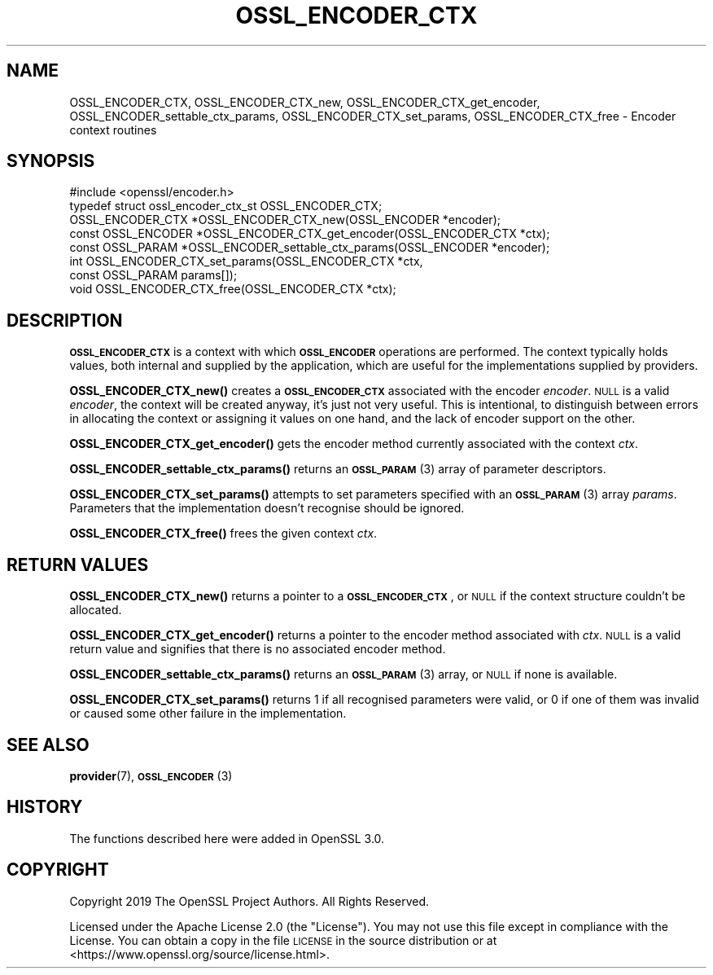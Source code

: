 .\" Automatically generated by Pod::Man 4.10 (Pod::Simple 3.35)
.\"
.\" Standard preamble:
.\" ========================================================================
.de Sp \" Vertical space (when we can't use .PP)
.if t .sp .5v
.if n .sp
..
.de Vb \" Begin verbatim text
.ft CW
.nf
.ne \\$1
..
.de Ve \" End verbatim text
.ft R
.fi
..
.\" Set up some character translations and predefined strings.  \*(-- will
.\" give an unbreakable dash, \*(PI will give pi, \*(L" will give a left
.\" double quote, and \*(R" will give a right double quote.  \*(C+ will
.\" give a nicer C++.  Capital omega is used to do unbreakable dashes and
.\" therefore won't be available.  \*(C` and \*(C' expand to `' in nroff,
.\" nothing in troff, for use with C<>.
.tr \(*W-
.ds C+ C\v'-.1v'\h'-1p'\s-2+\h'-1p'+\s0\v'.1v'\h'-1p'
.ie n \{\
.    ds -- \(*W-
.    ds PI pi
.    if (\n(.H=4u)&(1m=24u) .ds -- \(*W\h'-12u'\(*W\h'-12u'-\" diablo 10 pitch
.    if (\n(.H=4u)&(1m=20u) .ds -- \(*W\h'-12u'\(*W\h'-8u'-\"  diablo 12 pitch
.    ds L" ""
.    ds R" ""
.    ds C` ""
.    ds C' ""
'br\}
.el\{\
.    ds -- \|\(em\|
.    ds PI \(*p
.    ds L" ``
.    ds R" ''
.    ds C`
.    ds C'
'br\}
.\"
.\" Escape single quotes in literal strings from groff's Unicode transform.
.ie \n(.g .ds Aq \(aq
.el       .ds Aq '
.\"
.\" If the F register is >0, we'll generate index entries on stderr for
.\" titles (.TH), headers (.SH), subsections (.SS), items (.Ip), and index
.\" entries marked with X<> in POD.  Of course, you'll have to process the
.\" output yourself in some meaningful fashion.
.\"
.\" Avoid warning from groff about undefined register 'F'.
.de IX
..
.nr rF 0
.if \n(.g .if rF .nr rF 1
.if (\n(rF:(\n(.g==0)) \{\
.    if \nF \{\
.        de IX
.        tm Index:\\$1\t\\n%\t"\\$2"
..
.        if !\nF==2 \{\
.            nr % 0
.            nr F 2
.        \}
.    \}
.\}
.rr rF
.\"
.\" Accent mark definitions (@(#)ms.acc 1.5 88/02/08 SMI; from UCB 4.2).
.\" Fear.  Run.  Save yourself.  No user-serviceable parts.
.    \" fudge factors for nroff and troff
.if n \{\
.    ds #H 0
.    ds #V .8m
.    ds #F .3m
.    ds #[ \f1
.    ds #] \fP
.\}
.if t \{\
.    ds #H ((1u-(\\\\n(.fu%2u))*.13m)
.    ds #V .6m
.    ds #F 0
.    ds #[ \&
.    ds #] \&
.\}
.    \" simple accents for nroff and troff
.if n \{\
.    ds ' \&
.    ds ` \&
.    ds ^ \&
.    ds , \&
.    ds ~ ~
.    ds /
.\}
.if t \{\
.    ds ' \\k:\h'-(\\n(.wu*8/10-\*(#H)'\'\h"|\\n:u"
.    ds ` \\k:\h'-(\\n(.wu*8/10-\*(#H)'\`\h'|\\n:u'
.    ds ^ \\k:\h'-(\\n(.wu*10/11-\*(#H)'^\h'|\\n:u'
.    ds , \\k:\h'-(\\n(.wu*8/10)',\h'|\\n:u'
.    ds ~ \\k:\h'-(\\n(.wu-\*(#H-.1m)'~\h'|\\n:u'
.    ds / \\k:\h'-(\\n(.wu*8/10-\*(#H)'\z\(sl\h'|\\n:u'
.\}
.    \" troff and (daisy-wheel) nroff accents
.ds : \\k:\h'-(\\n(.wu*8/10-\*(#H+.1m+\*(#F)'\v'-\*(#V'\z.\h'.2m+\*(#F'.\h'|\\n:u'\v'\*(#V'
.ds 8 \h'\*(#H'\(*b\h'-\*(#H'
.ds o \\k:\h'-(\\n(.wu+\w'\(de'u-\*(#H)/2u'\v'-.3n'\*(#[\z\(de\v'.3n'\h'|\\n:u'\*(#]
.ds d- \h'\*(#H'\(pd\h'-\w'~'u'\v'-.25m'\f2\(hy\fP\v'.25m'\h'-\*(#H'
.ds D- D\\k:\h'-\w'D'u'\v'-.11m'\z\(hy\v'.11m'\h'|\\n:u'
.ds th \*(#[\v'.3m'\s+1I\s-1\v'-.3m'\h'-(\w'I'u*2/3)'\s-1o\s+1\*(#]
.ds Th \*(#[\s+2I\s-2\h'-\w'I'u*3/5'\v'-.3m'o\v'.3m'\*(#]
.ds ae a\h'-(\w'a'u*4/10)'e
.ds Ae A\h'-(\w'A'u*4/10)'E
.    \" corrections for vroff
.if v .ds ~ \\k:\h'-(\\n(.wu*9/10-\*(#H)'\s-2\u~\d\s+2\h'|\\n:u'
.if v .ds ^ \\k:\h'-(\\n(.wu*10/11-\*(#H)'\v'-.4m'^\v'.4m'\h'|\\n:u'
.    \" for low resolution devices (crt and lpr)
.if \n(.H>23 .if \n(.V>19 \
\{\
.    ds : e
.    ds 8 ss
.    ds o a
.    ds d- d\h'-1'\(ga
.    ds D- D\h'-1'\(hy
.    ds th \o'bp'
.    ds Th \o'LP'
.    ds ae ae
.    ds Ae AE
.\}
.rm #[ #] #H #V #F C
.\" ========================================================================
.\"
.IX Title "OSSL_ENCODER_CTX 3"
.TH OSSL_ENCODER_CTX 3 "2020-09-17" "3.0.0-alpha7-dev" "OpenSSL"
.\" For nroff, turn off justification.  Always turn off hyphenation; it makes
.\" way too many mistakes in technical documents.
.if n .ad l
.nh
.SH "NAME"
OSSL_ENCODER_CTX,
OSSL_ENCODER_CTX_new,
OSSL_ENCODER_CTX_get_encoder,
OSSL_ENCODER_settable_ctx_params,
OSSL_ENCODER_CTX_set_params,
OSSL_ENCODER_CTX_free
\&\- Encoder context routines
.SH "SYNOPSIS"
.IX Header "SYNOPSIS"
.Vb 1
\& #include <openssl/encoder.h>
\&
\& typedef struct ossl_encoder_ctx_st OSSL_ENCODER_CTX;
\&
\& OSSL_ENCODER_CTX *OSSL_ENCODER_CTX_new(OSSL_ENCODER *encoder);
\& const OSSL_ENCODER *OSSL_ENCODER_CTX_get_encoder(OSSL_ENCODER_CTX *ctx);
\& const OSSL_PARAM *OSSL_ENCODER_settable_ctx_params(OSSL_ENCODER *encoder);
\& int OSSL_ENCODER_CTX_set_params(OSSL_ENCODER_CTX *ctx,
\&                                 const OSSL_PARAM params[]);
\& void OSSL_ENCODER_CTX_free(OSSL_ENCODER_CTX *ctx);
.Ve
.SH "DESCRIPTION"
.IX Header "DESCRIPTION"
\&\fB\s-1OSSL_ENCODER_CTX\s0\fR is a context with which \fB\s-1OSSL_ENCODER\s0\fR
operations are performed.  The context typically holds values, both
internal and supplied by the application, which are useful for the
implementations supplied by providers.
.PP
\&\fBOSSL_ENCODER_CTX_new()\fR creates a \fB\s-1OSSL_ENCODER_CTX\s0\fR associated
with the encoder \fIencoder\fR.  \s-1NULL\s0 is a valid \fIencoder\fR, the context will
be created anyway, it's just not very useful.  This is intentional, to
distinguish between errors in allocating the context or assigning it
values on one hand, and the lack of encoder support on the other.
.PP
\&\fBOSSL_ENCODER_CTX_get_encoder()\fR gets the encoder method
currently associated with the context \fIctx\fR.
.PP
\&\fBOSSL_ENCODER_settable_ctx_params()\fR returns an \s-1\fBOSSL_PARAM\s0\fR\|(3)
array of parameter descriptors.
.PP
\&\fBOSSL_ENCODER_CTX_set_params()\fR attempts to set parameters specified
with an \s-1\fBOSSL_PARAM\s0\fR\|(3) array \fIparams\fR.  Parameters that the
implementation doesn't recognise should be ignored.
.PP
\&\fBOSSL_ENCODER_CTX_free()\fR frees the given context \fIctx\fR.
.SH "RETURN VALUES"
.IX Header "RETURN VALUES"
\&\fBOSSL_ENCODER_CTX_new()\fR returns a pointer to a
\&\fB\s-1OSSL_ENCODER_CTX\s0\fR, or \s-1NULL\s0 if the context structure couldn't be
allocated.
.PP
\&\fBOSSL_ENCODER_CTX_get_encoder()\fR returns a pointer to the
encoder method associated with \fIctx\fR.  \s-1NULL\s0 is a valid return
value and signifies that there is no associated encoder method.
.PP
\&\fBOSSL_ENCODER_settable_ctx_params()\fR returns an \s-1\fBOSSL_PARAM\s0\fR\|(3)
array, or \s-1NULL\s0 if none is available.
.PP
\&\fBOSSL_ENCODER_CTX_set_params()\fR returns 1 if all recognised
parameters were valid, or 0 if one of them was invalid or caused some
other failure in the implementation.
.SH "SEE ALSO"
.IX Header "SEE ALSO"
\&\fBprovider\fR\|(7), \s-1\fBOSSL_ENCODER\s0\fR\|(3)
.SH "HISTORY"
.IX Header "HISTORY"
The functions described here were added in OpenSSL 3.0.
.SH "COPYRIGHT"
.IX Header "COPYRIGHT"
Copyright 2019 The OpenSSL Project Authors. All Rights Reserved.
.PP
Licensed under the Apache License 2.0 (the \*(L"License\*(R").  You may not use
this file except in compliance with the License.  You can obtain a copy
in the file \s-1LICENSE\s0 in the source distribution or at
<https://www.openssl.org/source/license.html>.
